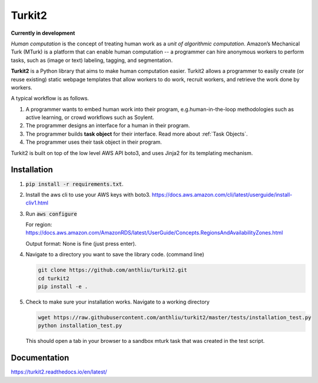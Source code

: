 #######
Turkit2
#######

**Currently in development**

*Human computation* is the concept of treating human work as a *unit of algorithmic computation*.
Amazon’s Mechanical Turk (MTurk) is a platform that can enable human computation --
a programmer can hire anonymous workers to perform tasks, such as (image or text) labeling, tagging, and segmentation.

**Turkit2** is a Python library that aims to make human computation easier.
Turkit2 allows a programmer to easily
create (or reuse existing) static webpage templates that allow workers to do work,
recruit workers, and retrieve the work done by workers.

A typical workflow is as follows.

#. A programmer wants to embed human work into their program, e.g.human-in-the-loop methodologies such as active learning, or crowd workflows such as Soylent.
#. The programmer designs an interface for a human in their program.
#. The programmer builds **task object** for their interface. Read more about :ref:`Task Objects`.
#. The programmer uses their task object in their program.

Turkit2 is built on top of the low level AWS API boto3, and uses Jinja2 for its templating mechanism.

Installation
------------

#. :code:`pip install -r requirements.txt`.
#. Install the aws cli to use your AWS keys with boto3.
   https://docs.aws.amazon.com/cli/latest/userguide/install-cliv1.html
#. Run :code:`aws configure`
   
   For region: https://docs.aws.amazon.com/AmazonRDS/latest/UserGuide/Concepts.RegionsAndAvailabilityZones.html
   
   Output format: None is fine (just press enter).
#. Navigate to a directory you want to save the library code. (command line)
   
   .. code-block:: bash
      
      git clone https://github.com/anthliu/turkit2.git
      cd turkit2
      pip install -e .
#. Check to make sure your installation works. Navigate to a working directory

   .. code-block:: bash
      
      wget https://raw.githubusercontent.com/anthliu/turkit2/master/tests/installation_test.py
      python installation_test.py
   
   This should open a tab in your browser to a sandbox mturk task that was created in the test script.


Documentation
-------------

https://turkit2.readthedocs.io/en/latest/
